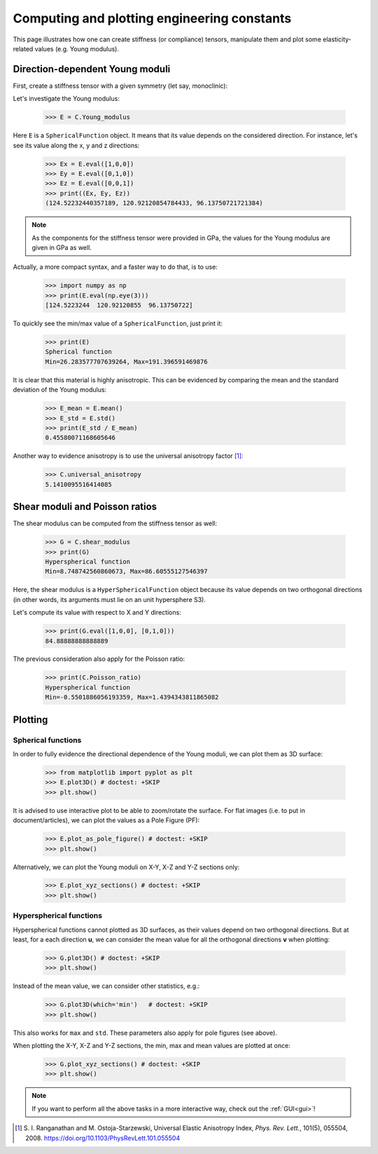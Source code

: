 Computing and plotting engineering constants
============================================


This page illustrates how one can create stiffness (or compliance) tensors, manipulate them and plot some
elasticity-related values (e.g. Young modulus).

Direction-dependent Young moduli
--------------------------------

First, create a stiffness tensor with a given symmetry (let say, monoclinic):

.. doctest::

    >>> from Elasticipy.tensors.elasticity import StiffnessTensor
    >>> C = StiffnessTensor.monoclinic(phase_name='TiNi',
    ...                                C11=231, C12=127, C13=104,
    ...                                C22=240, C23=131, C33=175,
    ...                                C44=81, C55=11, C66=85,
    ...                                C15=-18, C25=1, C35=-3, C46=3)

Let's investigate the Young modulus:

    >>> E = C.Young_modulus

Here ``E`` is a ``SphericalFunction`` object. It means that its value depends on the considered direction. For instance,
let's see its value along the x, y and z directions:

    >>> Ex = E.eval([1,0,0])
    >>> Ey = E.eval([0,1,0])
    >>> Ez = E.eval([0,0,1])
    >>> print((Ex, Ey, Ez))
    (124.52232440357189, 120.92120854784433, 96.13750721721384)

.. note::

    As the components for the stiffness tensor were provided in GPa, the values for the Young modulus are given in GPa
    as well.

Actually, a more compact syntax, and a faster way to do that, is to use:

    >>> import numpy as np
    >>> print(E.eval(np.eye(3)))
    [124.5223244  120.92120855  96.13750722]

To quickly see the min/max value of a ``SphericalFunction``, just print it:

    >>> print(E)
    Spherical function
    Min=26.283577707639264, Max=191.396591469876

It is clear that this material is highly anisotropic. This can be evidenced by comparing the mean and the standard
deviation of the Young modulus:

    >>> E_mean = E.mean()
    >>> E_std = E.std()
    >>> print(E_std / E_mean)
    0.45580071168605646

Another way to evidence anisotropy is to use the universal anisotropy factor [1]_:

    >>> C.universal_anisotropy
    5.1410095516414085

Shear moduli and Poisson ratios
-------------------------------
The shear modulus can be computed from the stiffness tensor as well:

    >>> G = C.shear_modulus
    >>> print(G)
    Hyperspherical function
    Min=8.748742560860673, Max=86.60555127546397

Here, the shear modulus is a ``HyperSphericalFunction`` object because its value depends on two orthogonal directions
(in other words, its arguments must lie on an unit hypersphere S3).

Let's compute its value with respect to X and Y directions:

    >>> print(G.eval([1,0,0], [0,1,0]))
    84.88888888888889

The previous consideration also apply for the Poisson ratio:

    >>> print(C.Poisson_ratio)
    Hyperspherical function
    Min=-0.5501886056193359, Max=1.4394343811865082

Plotting
--------

Spherical functions
~~~~~~~~~~~~~~~~~~~
In order to fully evidence the directional dependence of the Young moduli, we can plot them as 3D surface:

    >>> from matplotlib import pyplot as plt
    >>> E.plot3D() # doctest: +SKIP
    >>> plt.show()

    .. image:: images/E_plot3D.png
        :width: 400

It is advised to use interactive plot to be able to zoom/rotate the surface. For flat images (i.e. to put in
document/articles), we can plot the values as a Pole Figure (PF):

    >>> E.plot_as_pole_figure() # doctest: +SKIP
    >>> plt.show()

    .. image:: images/E_PF.png
        :width: 400

Alternatively, we can plot the Young moduli on X-Y, X-Z and Y-Z sections only:

    >>> E.plot_xyz_sections() # doctest: +SKIP
    >>> plt.show()

    .. image:: images/E_xyz_sections.png
        :width: 600

Hyperspherical functions
~~~~~~~~~~~~~~~~~~~~~~~~
Hyperspherical functions cannot plotted as 3D surfaces, as their values depend on two orthogonal directions.
But at least, for a each direction **u**, we can consider the mean value for all the orthogonal directions **v** when
plotting:

    >>> G.plot3D() # doctest: +SKIP
    >>> plt.show()

    .. image:: images/G_plot3D.png
        :width: 400

Instead of the mean value, we can consider other statistics, e.g.:

    >>> G.plot3D(which='min')   # doctest: +SKIP
    >>> plt.show()

    .. image:: images/G_plot3D_min.png
        :width: 400

This also works for ``max`` and ``std``. These parameters also apply for pole figures (see above).

When plotting the X-Y, X-Z and Y-Z sections, the min, max and mean values are plotted at once:

    >>> G.plot_xyz_sections() # doctest: +SKIP
    >>> plt.show()

    .. image:: images/G_xyz_sections.png
        :width: 600

.. note::

    If you want to perform all the above tasks in a more interactive way, check out the
    :ref:`GUI<gui>`!


.. [1] S. I. Ranganathan and M. Ostoja-Starzewski, Universal Elastic Anisotropy Index,
           *Phys. Rev. Lett.*, 101(5), 055504, 2008. https://doi.org/10.1103/PhysRevLett.101.055504